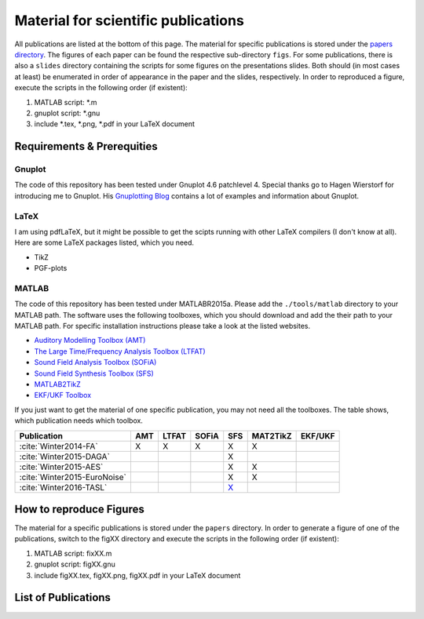 .. ****************************************************************************
 * Copyright (c) 2015      Fiete Winter                                       *
 *                         Institut fuer Nachrichtentechnik                   *
 *                         Universitaet Rostock                               *
 *                         Richard-Wagner-Strasse 31, 18119 Rostock, Germany  *
 *                                                                            *
 * This file is part of the supplementary material for Fiete Winter's         *
 * scientific work and publications                                           *
 *                                                                            *
 * You can redistribute the material and/or modify it  under the terms of the *
 * GNU  General  Public  License as published by the Free Software Foundation *
 * , either version 3 of the License,  or (at your option) any later version. *
 *                                                                            *
 * This Material is distributed in the hope that it will be useful, but       *
 * WITHOUT ANY WARRANTY; without even the implied warranty of MERCHANTABILITY *
 * or FITNESS FOR A PARTICULAR PURPOSE.                                       *
 * See the GNU General Public License for more details.                       *
 *                                                                            *
 * You should  have received a copy of the GNU General Public License along   *
 * with this program. If not, see <http://www.gnu.org/licenses/>.             *
 *                                                                            *
 * http://github.com/fietew/publications           fiete.winter@uni-rostock.de*
 ******************************************************************************

Material for scientific publications
====================================

All publications are listed at the bottom of this page. The material for
specific publications is stored under the
`papers directory <https://github.com/fietew/publications/tree/master/papers>`_.
The figures of each paper can be found the respective sub-directory ``figs``.
For some publications, there is also a ``slides`` directory
containing the scripts for some figures on the presentations slides. Both
should (in most cases at least) be enumerated in order of appearance in the
paper and the slides, respectively. In order to reproduced a figure, execute
the scripts in the following order (if existent):

1. MATLAB script: *.m
2. gnuplot script: *.gnu
3. include *.tex, *.png, *.pdf in your LaTeX document

Requirements & Prerequities
---------------------------

Gnuplot
~~~~~~~

The code of this repository has been tested under Gnuplot 4.6 patchlevel 4.
Special thanks go to Hagen Wierstorf for introducing me to Gnuplot. His
`Gnuplotting Blog <http://www.gnuplotting.org/>`_ contains a lot of examples
and information about Gnuplot.

LaTeX
~~~~~

I am using pdfLaTeX, but it might be possible to get the scipts running with
other LaTeX compilers (I don't know at all). Here are some LaTeX packages
listed, which you need.

* TikZ
* PGF-plots

MATLAB
~~~~~~

The code of this repository has been tested under MATLABR2015a. Please add
the ``./tools/matlab`` directory to your MATLAB path. The software uses the
following toolboxes, which you should download and add the their path to your
MATLAB path. For specific installation instructions please take a look at the
listed websites.

* `Auditory Modelling Toolbox (AMT) <http://amtoolbox.sourceforge.net/>`_
* `The Large Time/Frequency Analysis Toolbox (LTFAT) <http://sourceforge.net/projects/ltfat/>`_
* `Sound Field Analysis Toolbox (SOFiA) <https://code.google.com/p/sofia-toolbox/>`_
* `Sound Field Synthesis Toolbox (SFS) <https://github.com/sfstoolbox/sfs/>`_
* `MATLAB2TikZ <https://github.com/nschloe/matlab2tikz/>`_
* `EKF/UKF Toolbox <https://github.com/fietew/ekfukf/>`_

If you just want to get the material of one specific publication, you may
not need all the toolboxes. The table shows, which publication needs which
toolbox.

============================  =====  ======= ======= ========= ========== =========
 Publication                   AMT    LTFAT   SOFiA     SFS     MAT2TikZ   EKF/UKF
============================  =====  ======= ======= ========= ========== =========
:cite:`Winter2014-FA`           X       X       X        X          X
:cite:`Winter2015-DAGA`                                  X
:cite:`Winter2015-AES`                                   X          X
:cite:`Winter2015-EuroNoise`                             X          X
:cite:`Winter2016-TASL`                                `X`__
============================  =====  ======= ======= ========= ========== =========

.. __: https://github.com/sfstoolbox/sfs/tree/f14513a43aa59e4fbbe10f96fe1f737470beb96e

How to reproduce Figures
------------------------

The material for a specific publications is stored under the ``papers``
directory. In order to generate a figure of one of the publications, switch to
the figXX directory and execute the scripts in the following order
(if existent):

1. MATLAB script: fixXX.m
2. gnuplot script: figXX.gnu
3. include figXX.tex, figXX.png, figXX.pdf in your LaTeX document

List of Publications
--------------------

.. bibliography:: ../papers/papers.bib
  :style: alpha
  :all:
